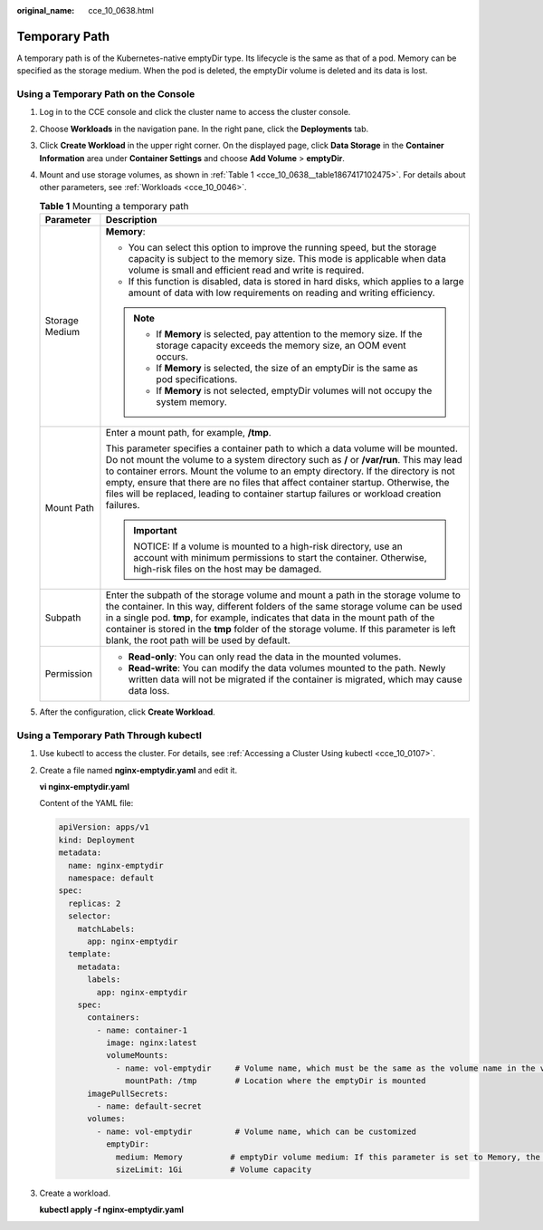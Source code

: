 :original_name: cce_10_0638.html

.. _cce_10_0638:

Temporary Path
==============

A temporary path is of the Kubernetes-native emptyDir type. Its lifecycle is the same as that of a pod. Memory can be specified as the storage medium. When the pod is deleted, the emptyDir volume is deleted and its data is lost.

Using a Temporary Path on the Console
-------------------------------------

#. Log in to the CCE console and click the cluster name to access the cluster console.

#. Choose **Workloads** in the navigation pane. In the right pane, click the **Deployments** tab.

#. Click **Create Workload** in the upper right corner. On the displayed page, click **Data Storage** in the **Container Information** area under **Container Settings** and choose **Add Volume** > **emptyDir**.

#. Mount and use storage volumes, as shown in :ref:`Table 1 <cce_10_0638__table1867417102475>`. For details about other parameters, see :ref:`Workloads <cce_10_0046>`.

   .. _cce_10_0638__table1867417102475:

   .. table:: **Table 1** Mounting a temporary path

      +-----------------------------------+----------------------------------------------------------------------------------------------------------------------------------------------------------------------------------------------------------------------------------------------------------------------------------------------------------------------------------------------------------------------------------------------------------------------------------------------------+
      | Parameter                         | Description                                                                                                                                                                                                                                                                                                                                                                                                                                        |
      +===================================+====================================================================================================================================================================================================================================================================================================================================================================================================================================================+
      | Storage Medium                    | **Memory**:                                                                                                                                                                                                                                                                                                                                                                                                                                        |
      |                                   |                                                                                                                                                                                                                                                                                                                                                                                                                                                    |
      |                                   | -  You can select this option to improve the running speed, but the storage capacity is subject to the memory size. This mode is applicable when data volume is small and efficient read and write is required.                                                                                                                                                                                                                                    |
      |                                   | -  If this function is disabled, data is stored in hard disks, which applies to a large amount of data with low requirements on reading and writing efficiency.                                                                                                                                                                                                                                                                                    |
      |                                   |                                                                                                                                                                                                                                                                                                                                                                                                                                                    |
      |                                   | .. note::                                                                                                                                                                                                                                                                                                                                                                                                                                          |
      |                                   |                                                                                                                                                                                                                                                                                                                                                                                                                                                    |
      |                                   |    -  If **Memory** is selected, pay attention to the memory size. If the storage capacity exceeds the memory size, an OOM event occurs.                                                                                                                                                                                                                                                                                                           |
      |                                   |    -  If **Memory** is selected, the size of an emptyDir is the same as pod specifications.                                                                                                                                                                                                                                                                                                                                                        |
      |                                   |    -  If **Memory** is not selected, emptyDir volumes will not occupy the system memory.                                                                                                                                                                                                                                                                                                                                                           |
      +-----------------------------------+----------------------------------------------------------------------------------------------------------------------------------------------------------------------------------------------------------------------------------------------------------------------------------------------------------------------------------------------------------------------------------------------------------------------------------------------------+
      | Mount Path                        | Enter a mount path, for example, **/tmp**.                                                                                                                                                                                                                                                                                                                                                                                                         |
      |                                   |                                                                                                                                                                                                                                                                                                                                                                                                                                                    |
      |                                   | This parameter specifies a container path to which a data volume will be mounted. Do not mount the volume to a system directory such as **/** or **/var/run**. This may lead to container errors. Mount the volume to an empty directory. If the directory is not empty, ensure that there are no files that affect container startup. Otherwise, the files will be replaced, leading to container startup failures or workload creation failures. |
      |                                   |                                                                                                                                                                                                                                                                                                                                                                                                                                                    |
      |                                   | .. important::                                                                                                                                                                                                                                                                                                                                                                                                                                     |
      |                                   |                                                                                                                                                                                                                                                                                                                                                                                                                                                    |
      |                                   |    NOTICE:                                                                                                                                                                                                                                                                                                                                                                                                                                         |
      |                                   |    If a volume is mounted to a high-risk directory, use an account with minimum permissions to start the container. Otherwise, high-risk files on the host may be damaged.                                                                                                                                                                                                                                                                         |
      +-----------------------------------+----------------------------------------------------------------------------------------------------------------------------------------------------------------------------------------------------------------------------------------------------------------------------------------------------------------------------------------------------------------------------------------------------------------------------------------------------+
      | Subpath                           | Enter the subpath of the storage volume and mount a path in the storage volume to the container. In this way, different folders of the same storage volume can be used in a single pod. **tmp**, for example, indicates that data in the mount path of the container is stored in the **tmp** folder of the storage volume. If this parameter is left blank, the root path will be used by default.                                                |
      +-----------------------------------+----------------------------------------------------------------------------------------------------------------------------------------------------------------------------------------------------------------------------------------------------------------------------------------------------------------------------------------------------------------------------------------------------------------------------------------------------+
      | Permission                        | -  **Read-only**: You can only read the data in the mounted volumes.                                                                                                                                                                                                                                                                                                                                                                               |
      |                                   | -  **Read-write**: You can modify the data volumes mounted to the path. Newly written data will not be migrated if the container is migrated, which may cause data loss.                                                                                                                                                                                                                                                                           |
      +-----------------------------------+----------------------------------------------------------------------------------------------------------------------------------------------------------------------------------------------------------------------------------------------------------------------------------------------------------------------------------------------------------------------------------------------------------------------------------------------------+

#. After the configuration, click **Create Workload**.

Using a Temporary Path Through kubectl
--------------------------------------

#. Use kubectl to access the cluster. For details, see :ref:`Accessing a Cluster Using kubectl <cce_10_0107>`.

#. Create a file named **nginx-emptydir.yaml** and edit it.

   **vi nginx-emptydir.yaml**

   Content of the YAML file:

   .. code-block::

      apiVersion: apps/v1
      kind: Deployment
      metadata:
        name: nginx-emptydir
        namespace: default
      spec:
        replicas: 2
        selector:
          matchLabels:
            app: nginx-emptydir
        template:
          metadata:
            labels:
              app: nginx-emptydir
          spec:
            containers:
              - name: container-1
                image: nginx:latest
                volumeMounts:
                  - name: vol-emptydir     # Volume name, which must be the same as the volume name in the volumes field
                    mountPath: /tmp        # Location where the emptyDir is mounted
            imagePullSecrets:
              - name: default-secret
            volumes:
              - name: vol-emptydir         # Volume name, which can be customized
                emptyDir:
                  medium: Memory          # emptyDir volume medium: If this parameter is set to Memory, the memory is enabled. If this parameter is left blank, the native default storage medium will be used.
                  sizeLimit: 1Gi          # Volume capacity

#. Create a workload.

   **kubectl apply -f nginx-emptydir.yaml**
